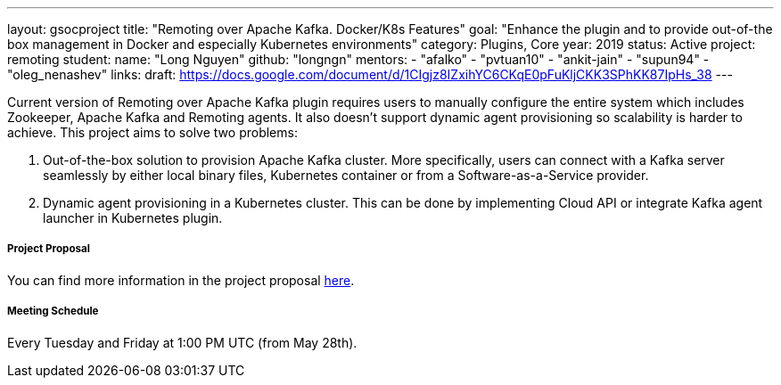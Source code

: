 ---
layout: gsocproject
title: "Remoting over Apache Kafka. Docker/K8s Features"
goal: "Enhance the plugin and to provide out-of-the box management in Docker and especially Kubernetes environments"
category: Plugins, Core
year: 2019
status: Active
project: remoting
student:
  name: "Long Nguyen"
  github: "longngn"
mentors:
- "afalko"
- "pvtuan10"
- "ankit-jain"
- "supun94"
- "oleg_nenashev"
links:
  draft: https://docs.google.com/document/d/1CIgjz8IZxihYC6CKqE0pFuKljCKK3SPhKK87IpHs_38
---

Current version of Remoting over Apache Kafka plugin requires users to manually configure the entire system which includes Zookeeper, Apache Kafka and Remoting agents. It also doesn't support dynamic agent provisioning so scalability is harder to achieve. This project aims to solve two problems:

  . Out-of-the-box solution to provision Apache Kafka cluster. More specifically, users can connect with a Kafka server seamlessly by either local binary files, Kubernetes container or from a Software-as-a-Service provider.
  . Dynamic agent provisioning in a Kubernetes cluster. This can be done by implementing Cloud API or integrate Kafka agent launcher in Kubernetes plugin.

===== Project Proposal
You can find more information in the project proposal link:https://docs.google.com/document/d/1Iu0pJLkr_PHQIpMA2BDtQQ-fU4yDVBPe_5OwAbv2y-g/edit?usp=sharing[here].

===== Meeting Schedule
Every Tuesday and Friday at 1:00 PM UTC (from May 28th).
